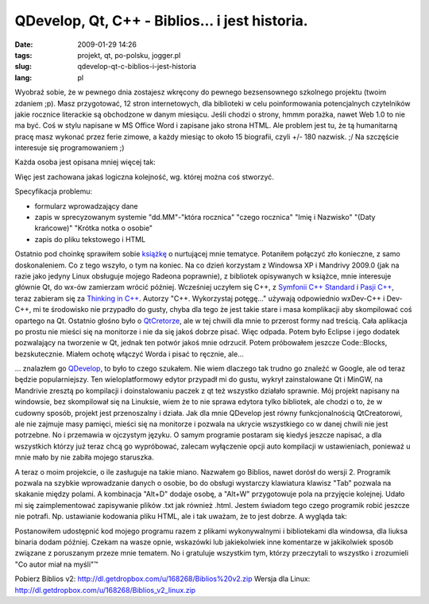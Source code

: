 QDevelop, Qt, C++ - Biblios... i jest historia.
###############################################
:date: 2009-01-29 14:26
:tags: projekt, qt, po-polsku, jogger.pl
:slug: qdevelop-qt-c-biblios-i-jest-historia
:lang: pl

Wyobraź sobie, że w pewnego dnia zostajesz wkręcony do pewnego
bezsensownego szkolnego projektu (twoim zdaniem ;p). Masz przygotować,
12 stron internetowych, dla biblioteki w celu poinformowania
potencjalnych czytelników jakie rocznice literackie są obchodzone w
danym miesiącu. Jeśli chodzi o strony, hmmm porażka, nawet Web 1.0 to
nie ma być. Coś w stylu napisane w MS Office Word i zapisane jako strona
HTML. Ale problem jest tu, że tą humanitarną pracę masz wykonać przez
ferie zimowe, a każdy miesiąc to około 15 biografii, czyli +/- 180
nazwisk. ;/ Na szczęście interesuje się programowaniem ;)

.. raw:: html

   </p>

| Każda osoba jest opisana mniej więcej tak:

| |DSC02362|

Więc jest zachowana jakaś logiczna kolejność, wg. której można coś
stworzyć.

.. raw:: html

   </p>

.. raw:: html

   </p>

Specyfikacja problemu:

.. raw:: html

   </p>

-  formularz wprowadzający dane
-  zapis w sprecyzowanym systemie "dd.MM"-"która rocznica" "czego
   rocznica" "Imię i Nazwisko" "(Daty krańcowe)" "Krótka notka o osobie"
-  zapis do pliku tekstowego i HTML

.. raw:: html

   </p>

.. raw:: html

   </p>

Ostatnio pod choinkę sprawiłem sobie `książkę`_ o nurtującej mnie
tematyce. Potaniłem połączyć zło konieczne, z samo doskonaleniem. Co z
tego wszyło, o tym na koniec. Na co dzień korzystam z Windowsa XP i
Mandrivy 2009.0 (jak na razie jako jedyny Linux obsługuje mojego Radeona
poprawnie), z bibliotek opisywanych w książce, mnie interesuje głównie
Qt, do wx-ów zamierzam wrócić później. Wcześniej uczyłem się C++, z
`Symfonii C++ Standard`_ i `Pasji C++`_, teraz zabieram się za `Thinking
in C++`_. Autorzy "C++. Wykorzystaj potęgę..." używają odpowiednio
wxDev-C++ i Dev-C++, mi te środowisko nie przypadło do gusty, chyba dla
tego że jest takie stare i masa komplikacji aby skompilować coś opartego
na Qt. Ostatnio głośno było o `QtCretorze`_, ale w tej chwili dla mnie
to przerost formy nad treścią. Cała aplikacja po prostu nie mieści się
na monitorze i nie da się jakoś dobrze pisać. Więc odpada. Potem było
Eclipse i jego dodatek pozwalający na tworzenie w Qt, jednak ten potwór
jakoś mnie odrzucił. Potem próbowałem jeszcze Code::Blocks,
bezskutecznie. Miałem ochotę włączyć Worda i pisać to ręcznie, ale...

.. raw:: html

   </p>

... znalazłem go `QDevelop`_, to było to czego szukałem. Nie wiem
dlaczego tak trudno go znaleźć w Google, ale od teraz będzie
popularniejszy. Ten wieloplatformowy edytor przypadł mi do gustu, wykrył
zainstalowane Qt i MinGW, na Mandrivie zresztą po kompilacji i
doinstalowaniu paczek z qt też wszystko działało sprawnie. Mój projekt
napisany na windowsie, bez skompilował się na Linuksie, wiem że to nie
sprawa edytora tylko bibliotek, ale chodzi o to, że w cudowny sposób,
projekt jest przenoszalny i działa. Jak dla mnie QDevelop jest równy
funkcjonalnością QtCreatorowi, ale nie zajmuje masy pamięci, mieści się
na monitorze i pozwala na ukrycie wszystkiego co w danej chwili nie jest
potrzebne. No i przemawia w ojczystym języku. O samym programie postaram
się kiedyś jeszcze napisać, a dla wszystkich którzy już teraz chcą go
wypróbować, zalecam wyłączenie opcji auto kompilacji w ustawieniach,
ponieważ u mnie mało by nie zabiła mojego staruszka.

.. raw:: html

   </p>

A teraz o moim projekcie, o ile zasługuje na takie miano. Nazwałem go
Biblios, nawet dorósł do wersji 2. Programik pozwala na szybkie
wprowadzanie danych o osobie, bo do obsługi wystarczy klawiatura klawisz
"Tab" pozwala na skakanie między polami. A kombinacja "Alt+D" dodaje
osobę, a "Alt+W" przygotowuje pola na przyjęcie kolejnej. Udało mi się
zaimplementować zapisywanie plików .txt jak również .html. Jestem
świadom tego czego programik robić jeszcze nie potrafi. Np. ustawianie
kodowania pliku HTML, ale i tak uważam, że to jest dobrze. A wygląda
tak: |biblios v2|

.. raw:: html

   </p>

Postanowiłem udostępnić kod mojego programu razem z plikami
wykonywalnymi i bibliotekami dla windowsa, dla liuksa binaria dodam
później. Czekam na wasze opnie, wskazówki lub jakiekolwiek inne
komentarze w jakikolwiek sposób związane z poruszanym przeze mnie
tematem. No i gratuluje wszystkim tym, którzy przeczytali to wszystko i
zrozumieli "Co autor miał na myśli"™

.. raw:: html

   </p>

Pobierz Biblios v2: http://dl.getdropbox.com/u/168268/Biblios%20v2.zip
Wersja dla Linux: http://dl.getdropbox.com/u/168268/Biblios_v2_linux.zip

.. raw:: html

   </p>

.. _książkę: http://helion.pl/ksiazki/cppwyk.htm
.. _Symfonii C++ Standard: http://bzyx.jogger.pl/atom/content/html/150/www.ifj.edu.pl/~grebosz/symfonia_c++_std_p.html
.. _Pasji C++: http://www.ifj.edu.pl/~grebosz/pasjap.html
.. _Thinking in C++: http://helion.pl/ksiazki/thicpp.htm
.. _QtCretorze: http://www.qtsoftware.com/developer/qt-creator
.. _QDevelop: http://qdevelop.org/

.. |DSC02362| image:: http://static.zooomr.com/images/6798442_992b740a6e_m.jpg
   :target: http://www.zooomr.com/photos/bzyx90/6798442/
.. |biblios v2| image:: http://static.zooomr.com/images/6798436_b4549e6786.jpg
   :target: http://www.zooomr.com/photos/bzyx90/6798436/
